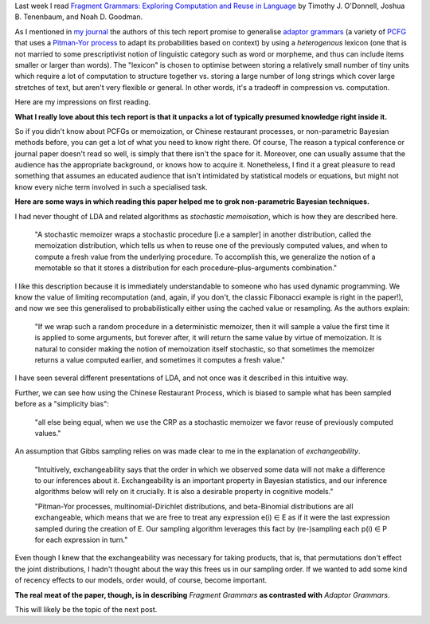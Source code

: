 .. title: Notes on Fragment Grammars
.. slug: notes-on-fragment-grammars
.. date: 2015-03-02 22:00:26 UTC
.. tags: 
.. link: 
.. description: 
.. type: text

Last week I read
`Fragment Grammars: Exploring Computation and Reuse in Language <http://dspace.mit.edu/handle/1721.1/44963>`_
by Timothy J. O'Donnell, Joshua B. Tenenbaum, and Noah D. Goodman.

As I mentioned in `my journal <http://subsymbol.org/journal/wednesday-february-25th-2015.html>`_
the authors of this tech report promise to generalise `adaptor grammars <http://papers.nips.cc/paper/3101-adaptor-grammars-a-framework-for-specifying-compositional-nonparametric-bayesian-models.pdf>`_ (a variety of `PCFG <http://en.wikipedia.org/wiki/Stochastic_context-free_grammar>`_ that uses a `Pitman-Yor process <http://en.wikipedia.org/wiki/Pitman%E2%80%93Yor_process>`_ to adapt its probabilities based on context) by using a *heterogenous* lexicon (one that is not married to some prescriptivist notion of linguistic category such as word or morpheme, and thus can include items smaller or larger than words).
The "lexicon" is chosen to optimise between storing a relatively small number of tiny units which require a lot of computation to structure together vs. storing a large number of long strings which cover large stretches of text, but aren't very flexible or general.
In other words, it's a tradeoff in compression vs. computation.

Here are my impressions on first reading.

**What I really love about this tech report is that it unpacks a lot of typically presumed knowledge right inside it.**

So if you didn't know about PCFGs or memoization, or Chinese restaurant processes, or non-parametric Bayesian methods before, you can get a lot of what you need to know right there.
Of course, The reason a typical conference or journal paper doesn't read so well, is simply that there isn't the space for it.
Moreover, one can usually assume that the audience has the appropriate background, or knows how to acquire it.
Nonetheless, I find it a great pleasure to read something that assumes an educated audience that isn't intimidated by statistical models or equations, but might not know every niche term involved in such a specialised task.

**Here are some ways in which reading this paper helped me to grok non-parametric Bayesian techniques.**

I had never thought of LDA and related algorithms as *stochastic memoisation*, which is how they are described here.

..

  "A stochastic memoizer wraps a stochastic procedure [i.e a sampler]
  in another distribution, called the memoization distribution, which
  tells us when to reuse one of the previously computed values, and
  when to compute a fresh value from the underlying procedure. To
  accomplish this, we generalize the notion of a memotable so that it
  stores a distribution for each procedure–plus–arguments
  combination."

I like this description because it is immediately understandable to someone who has used dynamic programming.
We know the value of limiting recomputation (and, again, if you don't, the classic Fibonacci example is right in the paper!),
and now we see this generalised to probabilistically either using the cached value or resampling.
As the authors explain:

.. 

  "If we wrap such a random procedure in a deterministic memoizer, then
  it will sample a value the first time it is applied to some arguments,
  but forever after, it will return the same value by virtue of
  memoization. It is natural to consider making the notion of
  memoization itself stochastic, so that sometimes the memoizer returns
  a value computed earlier, and sometimes it computes a fresh value."

I have seen several different presentations of LDA, and not once was it described in this intuitive way.

Further, we can see how using the Chinese Restaurant Process, which is biased to sample what has been sampled before as a "simplicity bias":

.. 

   "all else being equal, when we use the CRP as a stochastic memoizer
   we favor reuse of previously computed values."

An assumption that Gibbs sampling relies on was made clear to me in the explanation of *exchangeability*.

.. 

   "Intuitively, exchangeability says that the order in which we observed
   some data will not make a difference to our inferences about
   it. Exchangeability is an important property in Bayesian statistics,
   and our inference algorithms below will rely on it crucially. It is
   also a desirable property in cognitive models."

   "Pitman-Yor processes, multinomial-Dirichlet distributions, and
   beta-Binomial distributions are all exchangeable, which means that
   we are free to treat any expression e(i) ∈ E as if it were the last
   expression sampled during the creation of E.  Our sampling
   algorithm leverages this fact by (re-)sampling each p(i) ∈ P
   for each expression in turn."

Even though I knew that the exchangeability was necessary for taking products, 
that is, that permutations don't effect the joint distributions,
I hadn't thought about the way this frees us in our sampling order.
If we wanted to add some kind of recency effects to our models, order would, of course, become important.

**The real meat of the paper, though, is in describing** *Fragment Grammars* **as contrasted with** *Adaptor Grammars*.

This will likely be the topic of the next post.





